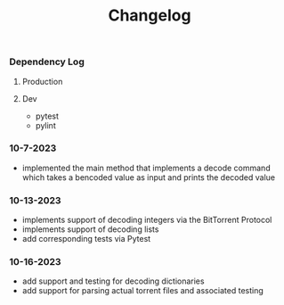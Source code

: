 #+title: Changelog

*** Dependency Log
**** Production
**** Dev
- pytest
- pylint

*** 10-7-2023
- implemented the main method that implements a decode command which takes a bencoded value as input
  and prints the decoded value
*** 10-13-2023
- implements support of decoding integers via the BitTorrent Protocol
- implements support of decoding lists
- add corresponding tests via Pytest
*** 10-16-2023
- add support and testing for decoding dictionaries
- add support for parsing actual torrent files and associated testing
